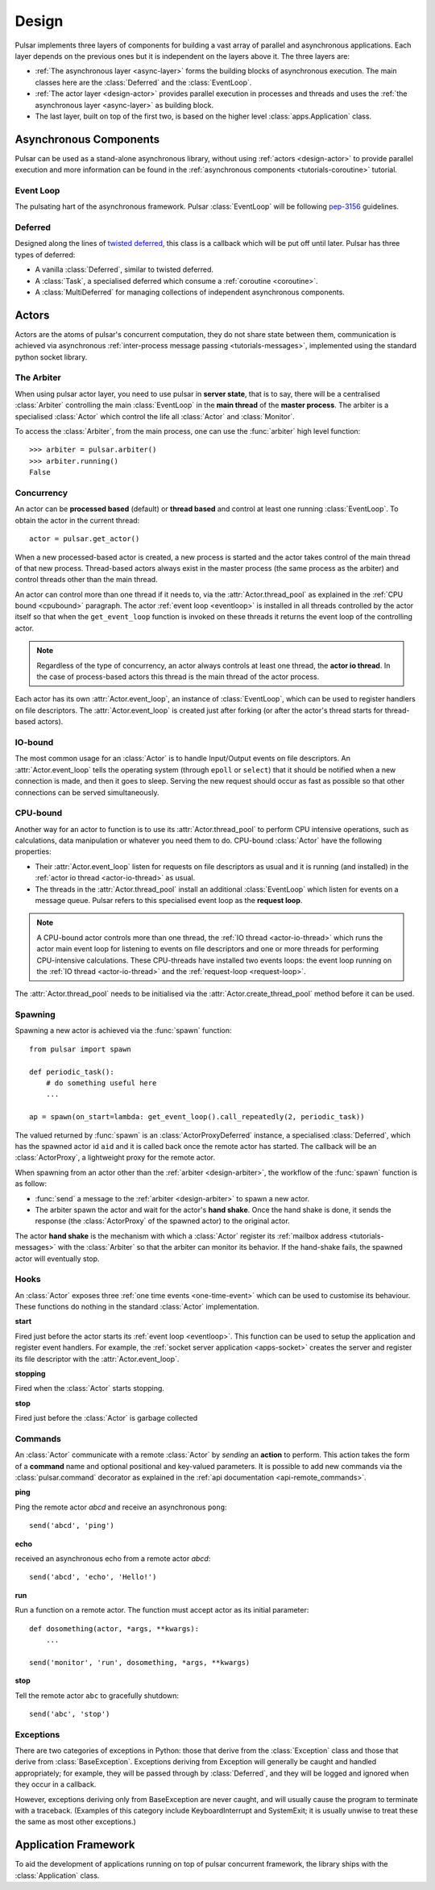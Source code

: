 .. _design:

.. module:: pulsar

=====================
Design
=====================

Pulsar implements three layers of components for building a vast array
of parallel and asynchronous applications. Each layer depends on the
previous ones but it is independent on the layers above it. The three layers
are:

* :ref:`The asynchronous layer <async-layer>` forms the building blocks
  of asynchronous execution. The main classes here are the :class:`Deferred`
  and the :class:`EventLoop`.
* :ref:`The actor layer <design-actor>` provides parallel execution in
  processes and threads and uses the :ref:`the asynchronous layer <async-layer>`
  as building block.
* The last layer, built on top of the first two, is based on the higher level
  :class:`apps.Application` class.
   
.. _async-layer:

Asynchronous Components
===============================

Pulsar can be used as a stand-alone asynchronous library, without using
:ref:`actors <design-actor>` to provide parallel execution and more information
can be found in the :ref:`asynchronous components <tutorials-coroutine>`
tutorial. 

.. _eventloop:

Event Loop
~~~~~~~~~~~~~~~
The pulsating hart of the asynchronous framework.
Pulsar :class:`EventLoop` will be following pep-3156_ guidelines.

Deferred
~~~~~~~~~~~~
Designed along the lines of `twisted deferred`_, this class is a callback which
will be put off until later. Pulsar has three types of deferred:

* A vanilla :class:`Deferred`, similar to twisted deferred.
* A :class:`Task`, a specialised deferred which consume a :ref:`coroutine <coroutine>`.
* A :class:`MultiDeferred` for managing collections of independent asynchronous
  components.

.. _twisted deferred: http://twistedmatrix.com/documents/current/core/howto/defer.html
    
.. _design-actor:

Actors
=================

Actors are the atoms of pulsar's concurrent computation, they do not share
state between them, communication is achieved via asynchronous
:ref:`inter-process message passing <tutorials-messages>`,
implemented using the standard python socket library.

The Arbiter
~~~~~~~~~~~~~~~~~
When using pulsar actor layer, you need to use pulsar in **server state**,
that is to say, there will be a centralised :class:`Arbiter` controlling the main
:class:`EventLoop` in the **main thread** of the **master process**.
The arbiter is a specialised :class:`Actor`
which control the life all :class:`Actor` and :class:`Monitor`.

.. _design-arbiter:

To access the :class:`Arbiter`, from the main process, one can use the
:func:`arbiter` high level function::

    >>> arbiter = pulsar.arbiter()
    >>> arbiter.running()
    False
    
.. _concurrency:

Concurrency
~~~~~~~~~~~~~~~~~~
An actor can be **processed based** (default) or **thread based** and control
at least one running :class:`EventLoop`.
To obtain the actor in the current thread::

    actor = pulsar.get_actor()
    
When a new processed-based actor is created, a new process is started and the
actor takes control of the main thread of that new process. Thread-based
actors always exist in the master process (the same process as the arbiter)
and control threads other than the main thread.

An actor can control more than one thread if it needs to, via the
:attr:`Actor.thread_pool` as explained in the :ref:`CPU bound <cpubound>`
paragraph.
The actor :ref:`event loop <eventloop>` is installed in all threads controlled
by the actor itself so that when the ``get_event_loop`` function is invoked on
these threads it returns the event loop of the controlling actor.

.. _actor-io-thread:

.. note::

    Regardless of the type of concurrency, an actor always controls at least
    one thread, the **actor io thread**. In the case of process-based actors
    this thread is the main thread of the actor process.
    
Each actor has its own :attr:`Actor.event_loop`, an instance of :class:`EventLoop`,
which can be used to register handlers on file descriptors.
The :attr:`Actor.event_loop` is created just after forking (or after the
actor's thread starts for thread-based actors).

.. _iobound:

IO-bound
~~~~~~~~~~~~~~~
The most common usage for an :class:`Actor` is to handle Input/Output
events on file descriptors. An :attr:`Actor.event_loop` tells
the operating system (through ``epoll`` or ``select``) that it should be notified
when a new connection is made, and then it goes to sleep.
Serving the new request should occur as fast as possible so that other
connections can be served simultaneously. 

.. _cpubound:

CPU-bound
~~~~~~~~~~~~~~~
Another way for an actor to function is to use its :attr:`Actor.thread_pool`
to perform CPU intensive operations, such as calculations, data manipulation
or whatever you need them to do.
CPU-bound :class:`Actor` have the following properties:

.. _request-loop:

* Their :attr:`Actor.event_loop` listen for requests on file descriptors
  as usual and it is running (and installed) in the :ref:`actor io thread <actor-io-thread>`
  as usual.
* The threads in the :attr:`Actor.thread_pool` install an additional :class:`EventLoop`
  which listen for events on a message queue.
  Pulsar refers to this specialised event loop as the **request loop**.
  
.. note::

    A CPU-bound actor controls more than one thread, the :ref:`IO thread <actor-io-thread>`
    which runs the actor main event loop for listening to events on file descriptors and
    one or more threads for performing CPU-intensive calculations. These CPU-threads
    have installed two events loops: the event loop running on the
    :ref:`IO thread <actor-io-thread>` and the :ref:`request-loop <request-loop>`.

The :attr:`Actor.thread_pool` needs to be initialised via the
:attr:`Actor.create_thread_pool` method before it can be used.

.. _design-spawning:

Spawning
~~~~~~~~~~~~~~
Spawning a new actor is achieved via the :func:`spawn` function::
    
    from pulsar import spawn
    
    def periodic_task():
        # do something useful here
        ...
        
    ap = spawn(on_start=lambda: get_event_loop().call_repeatedly(2, periodic_task))
    
The valued returned by :func:`spawn` is an :class:`ActorProxyDeferred` instance,
a specialised :class:`Deferred`, which has the spawned actor id ``aid`` and
it is called back once the remote actor has started.
The callback will be an :class:`ActorProxy`, a lightweight proxy
for the remote actor.

When spawning from an actor other than the :ref:`arbiter <design-arbiter>`,
the workflow of the :func:`spawn` function is as follow:

* :func:`send` a message to the :ref:`arbiter <design-arbiter>` to spawn
  a new actor.
* The arbiter spawn the actor and wait for the actor's **hand shake**. Once the
  hand shake is done, it sends the response (the :class:`ActorProxy` of the
  spawned actor) to the original actor.
        
The actor **hand shake** is the mechanism with which a :class:`Actor` register
its :ref:`mailbox address <tutorials-messages>` with the :class:`Arbiter` so that
the arbiter can monitor its behavior. If the hand-shake fails, the spawned
actor will eventually stop.


.. _actor-callbacks:

Hooks
~~~~~~~~~~~~~~~~~~~

An :class:`Actor` exposes three :ref:`one time events <one-time-event>`
which can be used to customise its behaviour. These functions do nothing in the
standard :class:`Actor` implementation. 

**start**

Fired just before the actor starts its :ref:`event loop <eventloop>`.
This function can be used to setup
the application and register event handlers. For example, the
:ref:`socket server application <apps-socket>` creates the server and register
its file descriptor with the :attr:`Actor.event_loop`.

 
**stopping**

Fired when the :class:`Actor` starts stopping.

**stop**

Fired just before the :class:`Actor` is garbage collected
 


.. _actor_commands:

Commands
~~~~~~~~~~~~~~~~~

An :class:`Actor` communicate with a remote :class:`Actor` by *sending* an
**action** to perform. This action takes the form of a **command** name and
optional positional and key-valued parameters. It is possible to add new
commands via the :class:`pulsar.command` decorator as explained in the
:ref:`api documentation <api-remote_commands>`.


**ping**

Ping the remote actor *abcd* and receive an asynchronous ``pong``::

    send('abcd', 'ping')


**echo**

received an asynchronous echo from a remote actor *abcd*::

    send('abcd', 'echo', 'Hello!')


**run**

Run a function on a remote actor. The function must accept actor as its initial parameter::

    def dosomething(actor, *args, **kwargs):
        ...
    
    send('monitor', 'run', dosomething, *args, **kwargs)
    

.. _actor_stop_command:

**stop**

Tell the remote actor ``abc`` to gracefully shutdown::

    send('abc', 'stop')
    
    
Exceptions
~~~~~~~~~~~~~~~~~~~~~~~~~~~~~

There are two categories of exceptions in Python: those that derive from the
:class:`Exception` class and those that derive from :class:`BaseException`.
Exceptions deriving from Exception will generally be caught and handled
appropriately; for example, they will be passed through by :class:`Deferred`,
and they will be logged and ignored when they occur in a callback.

However, exceptions deriving only from BaseException are never caught,
and will usually cause the program to terminate with a traceback.
(Examples of this category include KeyboardInterrupt and SystemExit;
it is usually unwise to treat these the same as most other exceptions.)


.. _design-application:

Application Framework
=============================

To aid the development of applications running on top of pulsar concurrent
framework, the library ships with the :class:`Application` class.



.. _pep-3156: http://www.python.org/dev/peps/pep-3156/